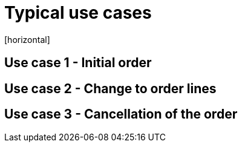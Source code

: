 = Typical use cases
[horizontal]

== Use case 1 - Initial order

== Use case 2 - Change to order lines

== Use case 3 - Cancellation of the order 